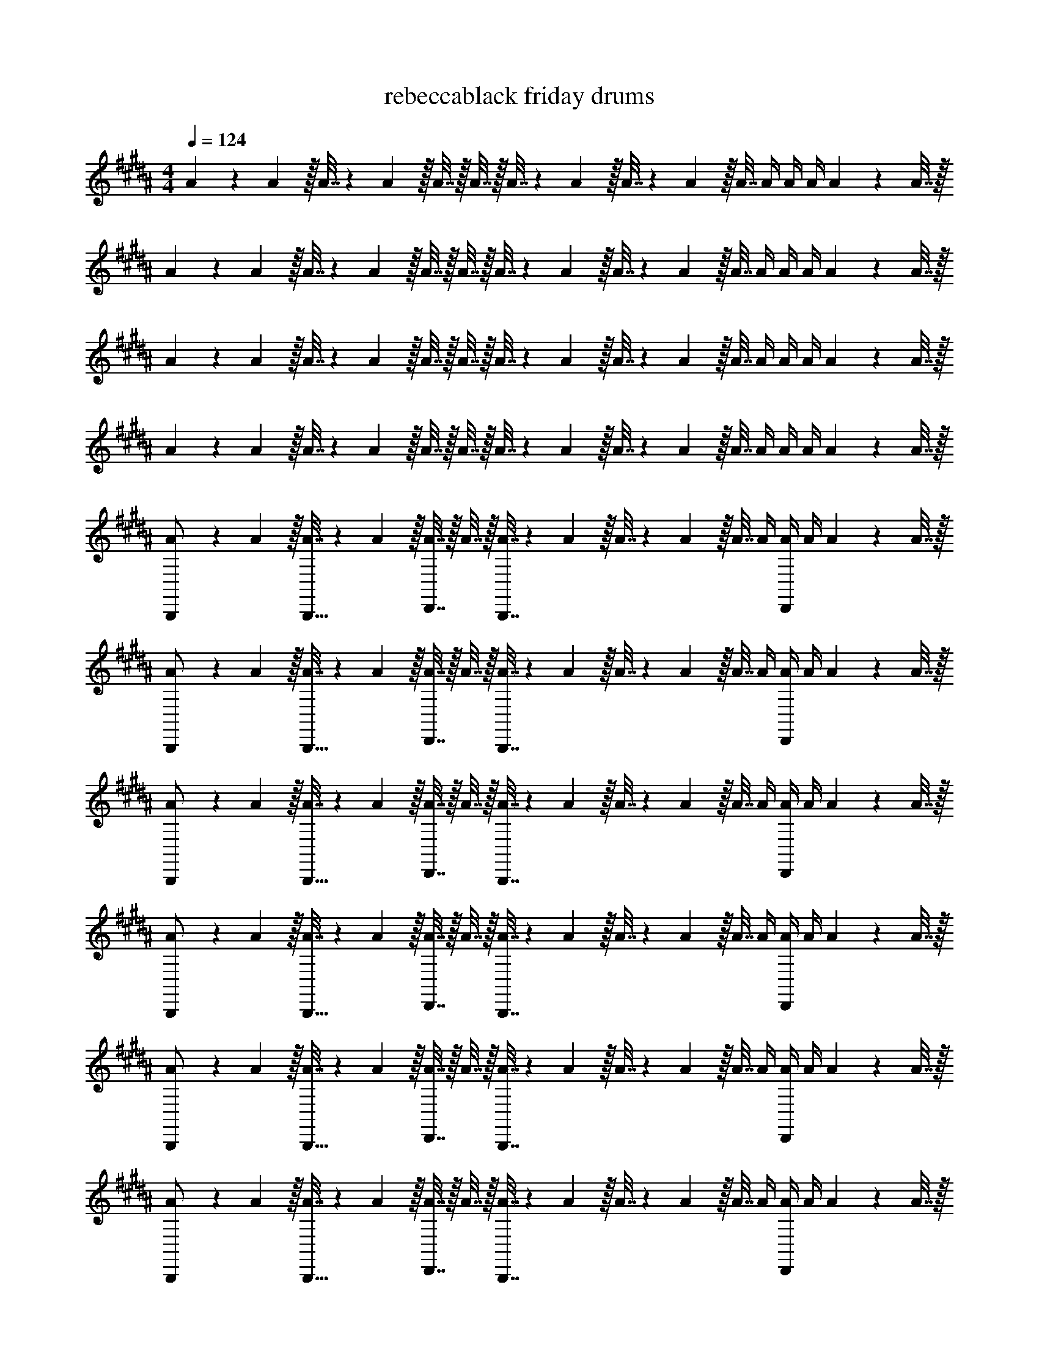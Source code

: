 X: 1
T: rebeccablack friday drums
Z: ABC Generated by Starbound Composer v0.8.7
L: 1/4
M: 4/4
Q: 1/4=124
K: B
A5/18 z/72 A5/24 z/32 A7/32 z/36 A2/9 z/32 A7/32 z/32 A7/32 z/32 A7/32 z/36 A2/9 z/32 A7/32 z/36 A2/9 z/32 A7/32 A/4 A/4 A/4 A2/9 z/36 A7/32 z/32 
A5/18 z/72 A5/24 z/32 A7/32 z/36 A2/9 z/32 A7/32 z/32 A7/32 z/32 A7/32 z/36 A2/9 z/32 A7/32 z/36 A2/9 z/32 A7/32 A/4 A/4 A/4 A2/9 z/36 A7/32 z/32 
A5/18 z/72 A5/24 z/32 A7/32 z/36 A2/9 z/32 A7/32 z/32 A7/32 z/32 A7/32 z/36 A2/9 z/32 A7/32 z/36 A2/9 z/32 A7/32 A/4 A/4 A/4 A2/9 z/36 A7/32 z/32 
A5/18 z/72 A5/24 z/32 A7/32 z/36 A2/9 z/32 A7/32 z/32 A7/32 z/32 A7/32 z/36 A2/9 z/32 A7/32 z/36 A2/9 z/32 A7/32 A/4 A/4 A/4 A2/9 z/36 A7/32 z/32 
[A5/18B,,,/] z/72 A5/24 z/32 [A7/32B,,,15/32] z/36 A2/9 z/32 [A7/32D,,7/16] z/32 A7/32 z/32 [A7/32B,,,7/16] z/36 A2/9 z/32 A7/32 z/36 A2/9 z/32 A7/32 A/4 [A/4D,,13/28] A/4 A2/9 z/36 A7/32 z/32 
[A5/18B,,,/] z/72 A5/24 z/32 [A7/32B,,,15/32] z/36 A2/9 z/32 [A7/32D,,7/16] z/32 A7/32 z/32 [A7/32B,,,7/16] z/36 A2/9 z/32 A7/32 z/36 A2/9 z/32 A7/32 A/4 [A/4D,,13/28] A/4 A2/9 z/36 A7/32 z/32 
[A5/18B,,,/] z/72 A5/24 z/32 [A7/32B,,,15/32] z/36 A2/9 z/32 [A7/32D,,7/16] z/32 A7/32 z/32 [A7/32B,,,7/16] z/36 A2/9 z/32 A7/32 z/36 A2/9 z/32 A7/32 A/4 [A/4D,,13/28] A/4 A2/9 z/36 A7/32 z/32 
[A5/18B,,,/] z/72 A5/24 z/32 [A7/32B,,,15/32] z/36 A2/9 z/32 [A7/32D,,7/16] z/32 A7/32 z/32 [A7/32B,,,7/16] z/36 A2/9 z/32 A7/32 z/36 A2/9 z/32 A7/32 A/4 [A/4D,,13/28] A/4 A2/9 z/36 A7/32 z/32 
[A5/18B,,,/] z/72 A5/24 z/32 [A7/32B,,,15/32] z/36 A2/9 z/32 [A7/32D,,7/16] z/32 A7/32 z/32 [A7/32B,,,7/16] z/36 A2/9 z/32 A7/32 z/36 A2/9 z/32 A7/32 A/4 [A/4D,,13/28] A/4 A2/9 z/36 A7/32 z/32 
[A5/18B,,,/] z/72 A5/24 z/32 [A7/32B,,,15/32] z/36 A2/9 z/32 [A7/32D,,7/16] z/32 A7/32 z/32 [A7/32B,,,7/16] z/36 A2/9 z/32 A7/32 z/36 A2/9 z/32 A7/32 A/4 [A/4D,,13/28] A/4 A2/9 z/36 A7/32 z/32 
[A5/18B,,,/] z/72 A5/24 z/32 [A7/32B,,,15/32] z/36 A2/9 z/32 [A7/32D,,7/16] z/32 A7/32 z/32 [A7/32B,,,7/16] z/36 A2/9 z/32 A7/32 z/36 A2/9 z/32 A7/32 A/4 [A/4D,,13/28] A/4 A2/9 z/36 A7/32 z/32 
[A5/18B,,,/] z/72 A5/24 z/32 [A7/32B,,,15/32] z/36 A2/9 z/32 [A7/32D,,7/16] z/32 A7/32 z/32 [A7/32B,,,7/16] z/36 A2/9 z/32 A7/32 z/36 A2/9 z/32 A7/32 A/4 [A/4D,,13/28] A/4 A2/9 z/36 A7/32 z/32 
[A5/18B,,,/] z/72 A5/24 z/32 [A7/32B,,,15/32] z/36 A2/9 z/32 [A7/32D,,7/16] z/32 A7/32 z/32 [A7/32B,,,7/16] z/36 A2/9 z/32 A7/32 z/36 A2/9 z/32 A7/32 A/4 [A/4D,,13/28] A/4 A2/9 z/36 A7/32 z/32 
[A5/18B,,,/] z/72 A5/24 z/32 [A7/32B,,,15/32] z/36 A2/9 z/32 [A7/32D,,7/16] z/32 A7/32 z/32 [A7/32B,,,7/16] z/36 A2/9 z/32 A7/32 z/36 A2/9 z/32 A7/32 A/4 [A/4D,,13/28] A/4 A2/9 z/36 A7/32 z/32 
[A5/18B,,,/] z/72 A5/24 z/32 [A7/32B,,,15/32] z/36 A2/9 z/32 [A7/32D,,7/16] z/32 A7/32 z/32 [A7/32B,,,7/16] z/36 A2/9 z/32 A7/32 z/36 A2/9 z/32 A7/32 A/4 [A/4D,,13/28] A/4 A2/9 z/36 A7/32 z/32 
[A5/18B,,,/] z/72 A5/24 z/32 [A7/32B,,,15/32] z/36 A2/9 z/32 [A7/32D,,7/16] z/32 A7/32 z/32 [A7/32B,,,7/16] z/36 A2/9 z/32 A7/32 z/36 A2/9 z/32 A7/32 A/4 [A/4D,,13/28] A/4 A2/9 z/36 A7/32 z/32 
[A5/18B,,,/] z/72 A5/24 z/32 [A7/32B,,,15/32] z/36 A2/9 z/32 [A7/32D,,7/16] z/32 A7/32 z/32 [A7/32B,,,7/16] z/36 A2/9 z/32 A7/32 z/36 A2/9 z/32 A7/32 A/4 [A/4D,,13/28] A/4 A2/9 z/36 A7/32 z/32 
[A5/18B,,,/] z/72 A5/24 z/32 [A7/32B,,,15/32] z/36 A2/9 z/32 [A7/32D,,7/16] z/32 A7/32 z/32 [A7/32B,,,7/16] z/36 A2/9 z/32 A7/32 z/36 A2/9 z/32 A7/32 A/4 [A/4D,,13/28] A/4 A2/9 z/36 A7/32 z/32 
[A5/18B,,,/] z/72 A5/24 z/32 [A7/32B,,,15/32] z/36 A2/9 z/32 [A7/32D,,7/16] z/32 A7/32 z/32 [A7/32B,,,7/16] z/36 A2/9 z/32 A7/32 z/36 A2/9 z/32 A7/32 A/4 [A/4D,,13/28] A/4 A2/9 z/36 A7/32 z/32 
[A5/18B,,,/] z/72 A5/24 z/32 [A7/32B,,,15/32] z/36 A2/9 z/32 [A7/32D,,7/16] z/32 A7/32 z/32 [A7/32B,,,7/16] z/36 A2/9 z/32 A7/32 z/36 A2/9 z/32 A7/32 A/4 [A/4D,,13/28] A/4 A2/9 z/36 A/4 
[B,33/32A,4] z95/32 
[A5/18B,,,/=A,/] z/72 A5/24 z/32 [A7/32B,,,15/32] z/36 A2/9 z/32 [A7/32D,,7/16] z/32 A7/32 z/32 [A7/32B,,,7/16] z/36 A2/9 z/32 A7/32 z/36 A2/9 z/32 A7/32 A/4 [A/4C,,13/28D,,13/28] A/4 A2/9 z/36 A7/32 z/32 
[A5/18B,,,/] z/72 A5/24 z/32 [A7/32B,,,15/32] z/36 A2/9 z/32 [A7/32D,,7/16] z/32 A7/32 z/32 [A7/32B,,,7/16] z/36 A2/9 z/32 A7/32 z/36 A2/9 z/32 A7/32 A/4 [A/4C,,13/28D,,13/28] A/4 A2/9 z/36 A7/32 z/32 
[A5/18B,,,/] z/72 A5/24 z/32 [A7/32B,,,15/32] z/36 A2/9 z/32 [A7/32D,,7/16] z/32 A7/32 z/32 [A7/32B,,,7/16] z/36 A2/9 z/32 A7/32 z/36 A2/9 z/32 A7/32 A/4 [A/4C,,13/28D,,13/28] A/4 A2/9 z/36 A7/32 z/32 
[A5/18B,,,/] z/72 A5/24 z/32 [A7/32B,,,15/32] z/36 A2/9 z/32 [A7/32D,,7/16] z/32 A7/32 z/32 [A7/32B,,,7/16] z/36 A2/9 z/32 A7/32 z/36 A2/9 z/32 A7/32 A/4 [A/4C,,13/28D,,13/28] A/4 A2/9 z/36 A7/32 z/32 
[A5/18B,,,/A,/] z/72 A5/24 z/32 [A7/32B,,,15/32] z/36 A2/9 z/32 [A7/32D,,7/16] z/32 A7/32 z/32 [A7/32B,,,7/16] z/36 A2/9 z/32 A7/32 z/36 A2/9 z/32 A7/32 A/4 [A/4C,,13/28D,,13/28] A/4 A2/9 z/36 A7/32 z/32 
[A5/18B,,,/] z/72 A5/24 z/32 [A7/32B,,,15/32] z/36 A2/9 z/32 [A7/32D,,7/16] z/32 A7/32 z/32 [A7/32B,,,7/16] z/36 A2/9 z/32 A7/32 z/36 A2/9 z/32 A7/32 A/4 [A/4C,,13/28D,,13/28] A/4 A2/9 z/36 A7/32 z/32 
[A5/18B,,,/] z/72 A5/24 z/32 [A7/32B,,,15/32] z/36 A2/9 z/32 [A7/32D,,7/16] z/32 A7/32 z/32 [A7/32B,,,7/16] z/36 A2/9 z/32 A7/32 z/36 A2/9 z/32 A7/32 A/4 [A/4C,,13/28D,,13/28] A/4 A2/9 z/36 A7/32 z/32 
[A5/18B,,,/] z/72 A5/24 z/32 [A7/32B,,,15/32] z/36 A2/9 z/32 [A7/32D,,7/16] z/32 A7/32 z/32 [A7/32B,,,7/16] z/36 A2/9 z/32 A7/32 z/36 A2/9 z/32 A7/32 A/4 [A/4C,,13/28D,,13/28] A/4 A2/9 z/36 A7/32 z/32 
[A5/18B,,,/] z/72 A5/24 z/32 [A7/32B,,,15/32] z/36 A2/9 z/32 [A7/32D,,7/16] z/32 A7/32 z/32 [A7/32B,,,7/16] z/36 A2/9 z/32 A7/32 z/36 A2/9 z/32 A7/32 A/4 [A/4C,,13/28D,,13/28A,13/28] A/4 A2/9 z/36 A7/32 z/32 
[A5/18B,,,/] z/72 A5/24 z/32 [A7/32B,,,15/32] z/36 A2/9 z/32 [A7/32D,,7/16] z/32 A7/32 z/32 [A7/32B,,,7/16] z/36 A2/9 z/32 A7/32 z/36 A2/9 z/32 A7/32 A/4 [A/4C,,13/28D,,13/28A,13/28] A/4 A2/9 z/36 A7/32 z/32 
[A5/18B,,,/] z/72 A5/24 z/32 [A7/32B,,,15/32] z/36 A2/9 z/32 [A7/32D,,7/16] z/32 A7/32 z/32 [A7/32B,,,7/16] z/36 A2/9 z/32 A7/32 z/36 A2/9 z/32 A7/32 A/4 [A/4C,,13/28D,,13/28] A/4 A2/9 z/36 A7/32 z/32 
[A5/18B,,,/] z/72 A5/24 z/32 [A7/32B,,,15/32] z/36 A2/9 z/32 [A7/32D,,7/16] z/32 A7/32 z/32 [A7/32B,,,7/16] z/36 A2/9 z/32 A7/32 z/36 A2/9 z/32 A7/32 A/4 [A/4C,,13/28D,,13/28] A/4 A2/9 z/36 A7/32 z/32 
[A5/18B,,,/] z/72 A5/24 z/32 [A7/32B,,,15/32] z/36 A2/9 z/32 [A7/32D,,7/16] z/32 A7/32 z/32 [A7/32B,,,7/16] z/36 A2/9 z/32 A7/32 z/36 A2/9 z/32 A7/32 A/4 [A/4D,,13/28] A/4 A2/9 z/36 A7/32 z/32 
[A5/18B,,,/] z/72 A5/24 z/32 [A7/32B,,,15/32] z/36 A2/9 z/32 [A7/32D,,7/16] z/32 A7/32 z/32 [A7/32B,,,7/16] z/36 A2/9 z/32 A7/32 z/36 A2/9 z/32 A7/32 A/4 [A/4D,,13/28] A/4 A2/9 z/36 A7/32 z/32 
[A5/18B,,,/] z/72 A5/24 z/32 [A7/32B,,,15/32] z/36 A2/9 z/32 [A7/32D,,7/16] z/32 A7/32 z/32 [A7/32B,,,7/16] z/36 A2/9 z/32 A7/32 z/36 A2/9 z/32 A7/32 A/4 [A/4D,,13/28] A/4 A2/9 z/36 A7/32 z/32 
[A5/18B,,,/] z/72 A5/24 z/32 [A7/32B,,,15/32] z/36 A2/9 z/32 [A7/32D,,7/16] z/32 A7/32 z/32 [A7/32B,,,7/16] z/36 A2/9 z/32 A7/32 z/36 A2/9 z/32 A7/32 A/4 [A/4D,,13/28] A/4 A2/9 z/36 A7/32 z/32 
[A5/18B,,,/] z/72 A5/24 z/32 [A7/32B,,,15/32] z/36 A2/9 z/32 [A7/32D,,7/16] z/32 A7/32 z/32 [A7/32B,,,7/16] z/36 A2/9 z/32 A7/32 z/36 A2/9 z/32 A7/32 A/4 [A/4D,,13/28] A/4 A2/9 z/36 A7/32 z/32 
[A5/18B,,,/] z/72 A5/24 z/32 [A7/32B,,,15/32] z/36 A2/9 z/32 [A7/32D,,7/16] z/32 A7/32 z/32 [A7/32B,,,7/16] z/36 A2/9 z/32 A7/32 z/36 A2/9 z/32 A7/32 A/4 [A/4D,,13/28] A/4 A2/9 z/36 A7/32 z/32 
[A5/18B,,,/] z/72 A5/24 z/32 [A7/32B,,,15/32] z/36 A2/9 z/32 [A7/32D,,7/16] z/32 A7/32 z/32 [A7/32B,,,7/16] z/36 A2/9 z/32 A7/32 z/36 A2/9 z/32 A7/32 A/4 [A/4D,,13/28] A/4 A2/9 z/36 A7/32 z/32 
[A5/18B,,,/] z/72 A5/24 z/32 [A7/32B,,,15/32] z/36 A2/9 z/32 [A7/32D,,7/16] z/32 A7/32 z/32 [A7/32B,,,7/16] z/36 A2/9 z/32 A7/32 z/36 A2/9 z/32 A7/32 A/4 [A/4D,,13/28] A/4 A2/9 z/36 A7/32 z/32 
[A5/18B,,,/] z/72 A5/24 z/32 [A7/32B,,,15/32] z/36 A2/9 z/32 [A7/32D,,7/16] z/32 A7/32 z/32 [A7/32B,,,7/16] z/36 A2/9 z/32 A7/32 z/36 A2/9 z/32 A7/32 A/4 [A/4D,,13/28] A/4 A2/9 z/36 A7/32 z/32 
[A5/18B,,,/] z/72 A5/24 z/32 [A7/32B,,,15/32] z/36 A2/9 z/32 [A7/32D,,7/16] z/32 A7/32 z/32 [A7/32B,,,7/16] z/36 A2/9 z/32 A7/32 z/36 A2/9 z/32 A7/32 A/4 [A/4D,,13/28] A/4 A2/9 z/36 A7/32 z/32 
[A5/18B,,,/] z/72 A5/24 z/32 [A7/32B,,,15/32] z/36 A2/9 z/32 [A7/32D,,7/16] z/32 A7/32 z/32 [A7/32B,,,7/16] z/36 A2/9 z/32 A7/32 z/36 A2/9 z/32 A7/32 A/4 [A/4D,,13/28] A/4 A2/9 z/36 A7/32 z/32 
[A5/18B,,,/] z/72 A5/24 z/32 [A7/32B,,,15/32] z/36 A2/9 z/32 [A7/32D,,7/16] z/32 A7/32 z/32 [A7/32B,,,7/16] z/36 A2/9 z/32 A7/32 z/36 A2/9 z/32 A7/32 A/4 [A/4D,,13/28] A/4 A2/9 z/36 A/4 
[B,33/32^A,4] z95/32 
[A5/18B,,,/=A,/] z/72 A5/24 z/32 [A7/32B,,,15/32] z/36 A2/9 z/32 [A7/32D,,7/16] z/32 A7/32 z/32 [A7/32B,,,7/16] z/36 A2/9 z/32 A7/32 z/36 A2/9 z/32 A7/32 A/4 [A/4C,,13/28D,,13/28] A/4 A2/9 z/36 A7/32 z/32 
[A5/18B,,,/] z/72 A5/24 z/32 [A7/32B,,,15/32] z/36 A2/9 z/32 [A7/32D,,7/16] z/32 A7/32 z/32 [A7/32B,,,7/16] z/36 A2/9 z/32 A7/32 z/36 A2/9 z/32 A7/32 A/4 [A/4C,,13/28D,,13/28] A/4 A2/9 z/36 A7/32 z/32 
[A5/18B,,,/] z/72 A5/24 z/32 [A7/32B,,,15/32] z/36 A2/9 z/32 [A7/32D,,7/16] z/32 A7/32 z/32 [A7/32B,,,7/16] z/36 A2/9 z/32 A7/32 z/36 A2/9 z/32 A7/32 A/4 [A/4C,,13/28D,,13/28] A/4 A2/9 z/36 A7/32 z/32 
[A5/18B,,,/] z/72 A5/24 z/32 [A7/32B,,,15/32] z/36 A2/9 z/32 [A7/32D,,7/16] z/32 A7/32 z/32 [A7/32B,,,7/16] z/36 A2/9 z/32 A7/32 z/36 A2/9 z/32 A7/32 A/4 [A/4C,,13/28D,,13/28] A/4 A2/9 z/36 A7/32 z/32 
[A5/18B,,,/A,/] z/72 A5/24 z/32 [A7/32B,,,15/32] z/36 A2/9 z/32 [A7/32D,,7/16] z/32 A7/32 z/32 [A7/32B,,,7/16] z/36 A2/9 z/32 A7/32 z/36 A2/9 z/32 A7/32 A/4 [A/4C,,13/28D,,13/28] A/4 A2/9 z/36 A7/32 z/32 
[A5/18B,,,/] z/72 A5/24 z/32 [A7/32B,,,15/32] z/36 A2/9 z/32 [A7/32D,,7/16] z/32 A7/32 z/32 [A7/32B,,,7/16] z/36 A2/9 z/32 A7/32 z/36 A2/9 z/32 A7/32 A/4 [A/4C,,13/28D,,13/28] A/4 A2/9 z/36 A7/32 z/32 
[A5/18B,,,/] z/72 A5/24 z/32 [A7/32B,,,15/32] z/36 A2/9 z/32 [A7/32D,,7/16] z/32 A7/32 z/32 [A7/32B,,,7/16] z/36 A2/9 z/32 A7/32 z/36 A2/9 z/32 A7/32 A/4 [A/4C,,13/28D,,13/28] A/4 A2/9 z/36 A7/32 z/32 
[A5/18B,,,/] z/72 A5/24 z/32 [A7/32B,,,15/32] z/36 A2/9 z/32 [A7/32D,,7/16] z/32 A7/32 z/32 [A7/32B,,,7/16] z/36 A2/9 z/32 A7/32 z/36 A2/9 z/32 A7/32 A/4 [A/4C,,13/28D,,13/28] A/4 A2/9 z/36 A7/32 z/32 
[A5/18B,,,/] z/72 A5/24 z/32 [A7/32B,,,15/32] z/36 A2/9 z/32 [A7/32D,,7/16] z/32 A7/32 z/32 [A7/32B,,,7/16] z/36 A2/9 z/32 A7/32 z/36 A2/9 z/32 A7/32 A/4 [A/4C,,13/28D,,13/28A,13/28] A/4 A2/9 z/36 A7/32 z/32 
[A5/18B,,,/] z/72 A5/24 z/32 [A7/32B,,,15/32] z/36 A2/9 z/32 [A7/32D,,7/16] z/32 A7/32 z/32 [A7/32B,,,7/16] z/36 A2/9 z/32 A7/32 z/36 A2/9 z/32 A7/32 A/4 [A/4C,,13/28D,,13/28A,13/28] A/4 A2/9 z/36 A7/32 z/32 
[A5/18B,,,/] z/72 A5/24 z/32 [A7/32B,,,15/32] z/36 A2/9 z/32 [A7/32D,,7/16] z/32 A7/32 z/32 [A7/32B,,,7/16] z/36 A2/9 z/32 A7/32 z/36 A2/9 z/32 A7/32 A/4 [A/4C,,13/28D,,13/28] A/4 A2/9 z/36 A7/32 z/32 
[A5/18B,,,/] z/72 A5/24 z/32 [A7/32B,,,15/32] z/36 A2/9 z/32 [A7/32D,,7/16] z/32 A7/32 z/32 [A7/32B,,,7/16] z/36 A2/9 z/32 A7/32 z/36 A2/9 z/32 A7/32 A/4 [A/4C,,13/28D,,13/28] A/4 A2/9 z/36 A7/32 z/32 
A5/18 z/72 A5/24 z/32 A7/32 z/36 A2/9 z/32 A7/32 z/32 A7/32 z/32 A7/32 z/36 A2/9 z/32 A7/32 z/36 A2/9 z/32 A7/32 A/4 A/4 A/4 A2/9 z/36 A7/32 z/32 
A5/18 z/72 A5/24 z/32 A7/32 z/36 A2/9 z/32 A7/32 z/32 A7/32 z/32 A7/32 z/36 A2/9 z/32 A7/32 z/36 A2/9 z/32 A7/32 A/4 A/4 A/4 A2/9 z/36 A7/32 z/32 
A5/18 z/72 A5/24 z/32 A7/32 z/36 A2/9 z/32 A7/32 z/32 A7/32 z/32 A7/32 z/36 A2/9 z/32 A7/32 z/36 A2/9 z/32 A7/32 A/4 A/4 A/4 A2/9 z/36 A7/32 z/32 
A5/18 z/72 A5/24 z/32 A7/32 z/36 A2/9 z/32 A7/32 z/32 A7/32 z/32 A7/32 z/36 A2/9 z/32 A7/32 z/36 A2/9 z/32 A7/32 A/4 A/4 A/4 A2/9 z/36 A7/32 z/32 
A5/18 z/72 A5/24 z/32 A7/32 z/36 A2/9 z/32 A7/32 z/32 A7/32 z/32 A7/32 z/36 A2/9 z/32 A7/32 z/36 A2/9 z/32 A7/32 A/4 A/4 A/4 A2/9 z/36 A7/32 z/32 
A5/18 z/72 A5/24 z/32 A7/32 z/36 A2/9 z/32 A7/32 z/32 A7/32 z/32 A7/32 z/36 A2/9 z/32 A7/32 z/36 A2/9 z/32 A7/32 A/4 A/4 A/4 A2/9 z/36 A7/32 z/32 
A5/18 z/72 A5/24 z/32 A7/32 z/36 A2/9 z/32 A7/32 z/32 A7/32 z/32 A7/32 z/36 A2/9 z/32 A7/32 z/36 A2/9 z/32 A7/32 A/4 A/4 A/4 A2/9 z/36 A7/32 z/32 
A5/18 z/72 A5/24 z/32 A7/32 z/36 A2/9 z/32 A7/32 z/32 A7/32 z/32 A7/32 z/36 A2/9 z/32 A7/32 z/36 A2/9 z/32 A7/32 A/4 A/4 A/4 A2/9 z/36 A7/32 z/32 
A5/18 z/72 A5/24 z/32 A7/32 z/36 A2/9 z/32 A7/32 z/32 A7/32 z/32 A7/32 z/36 A2/9 z/32 A7/32 z/36 A2/9 z/32 A7/32 A/4 A/4 A/4 A2/9 z/36 A7/32 z/32 
A5/18 z/72 A5/24 z/32 A7/32 z/36 A2/9 z/32 A7/32 z/32 A7/32 z/32 A7/32 z/36 A2/9 z/32 A7/32 z/36 A2/9 z/32 A7/32 A/4 A/4 A/4 A2/9 z/36 A7/32 z/32 
[A5/18B,,,/] z/72 A5/24 z/32 [A7/32B,,,15/32] z/36 A2/9 z/32 [A7/32C,,7/16] z/32 A7/32 z/32 [A7/32B,,,7/16] z/36 A2/9 z/32 A7/32 z/36 A2/9 z/32 A7/32 A/4 [A/4C,,13/28] A/4 A2/9 z/36 A7/32 z/32 
[A5/18=A,,/] z/72 A5/24 z/32 [A7/32A,,15/32] z/36 A2/9 z/32 [A7/32A,,7/16] z/32 A7/32 z/32 [A7/32A,,7/16] z/36 A2/9 z/32 [A,,7/32A7/32] z/36 [A,,2/9A2/9] z/32 [A,,7/32A7/32] [A,,/4A/4] [A,,/4A/4] [A,,/4A/4] [A,,2/9A2/9] z/36 [A,,/4A/4] 
^A,,33/32 A,,23/32 z/36 A,,2/9 z/32 A,,7/16 z/16 A,,7/16 z/32 A,,13/28 z15/28 
B,,,/ z/32 B,,,15/32 z/32 D,,7/16 z/16 B,,,7/16 z89/288 F,,2/9 z/32 F,,7/16 z/32 [C,,13/28D,,13/28] z15/28 
B,,,/ z/32 B,,,15/32 z/32 D,,7/16 z/16 B,,,7/16 z89/288 F,,2/9 z/32 F,,7/16 z/32 [C,,13/28D,,13/28] z15/28 
B,,,/ z/32 B,,,15/32 z/32 D,,7/16 z/16 B,,,7/16 z89/288 F,,2/9 z/32 F,,7/16 z/32 [C,,13/28D,,13/28] z15/28 
B,,,/ z/32 B,,,15/32 z/32 D,,7/16 z/16 B,,,7/16 z89/288 F,,2/9 z/32 F,,7/16 z/32 [C,,13/28D,,13/28] z15/28 
[B,,,/B,33/32] z/32 B,,,15/32 z/32 [D,,7/16B,] z/16 B,,,7/16 z/16 [z71/288B,31/32] F,,2/9 z/32 F,,7/16 z/32 [C,,13/28D,,13/28B,] z15/28 
[B,,,/B,33/32] z/32 B,,,15/32 z/32 [D,,7/16B,] z/16 B,,,7/16 z/16 [z71/288B,31/32] F,,2/9 z/32 F,,7/16 z/32 [C,,13/28D,,13/28B,] z15/28 
[B,,,/B,33/32] z/32 B,,,15/32 z/32 [D,,7/16B,] z/16 B,,,7/16 z/16 [z71/288B,31/32] F,,2/9 z/32 F,,7/16 z/32 [C,,13/28D,,13/28B,] z15/28 
[B,,,/B,33/32] z/32 B,,,15/32 z/32 [D,,7/16B,] z/16 B,,,7/16 z/16 [z71/288B,31/32] F,,2/9 z/32 F,,7/16 z/32 [C,,13/28D,,13/28B,] z15/28 
[A5/18B,,,/] z/72 A5/24 z/32 [A7/32B,,,15/32] z/36 A2/9 z/32 [A7/32D,,7/16] z/32 A7/32 z/32 [A7/32B,,,7/16] z/36 A2/9 z/32 A7/32 z/36 [F,,2/9A2/9] z/32 [A7/32F,,7/16] A/4 [A/4C,,13/28D,,13/28] A/4 A2/9 z/36 A7/32 z/32 
[A5/18B,,,/] z/72 A5/24 z/32 [A7/32B,,,15/32] z/36 A2/9 z/32 [A7/32D,,7/16] z/32 A7/32 z/32 [A7/32B,,,7/16] z/36 A2/9 z/32 A7/32 z/36 [F,,2/9A2/9] z/32 [A7/32F,,7/16] A/4 [A/4C,,13/28D,,13/28] A/4 A2/9 z/36 A7/32 z/32 
[A5/18B,,,/] z/72 A5/24 z/32 [A7/32B,,,15/32] z/36 A2/9 z/32 [A7/32D,,7/16] z/32 A7/32 z/32 [A7/32B,,,7/16] z/36 A2/9 z/32 A7/32 z/36 [F,,2/9A2/9] z/32 [A7/32F,,7/16] A/4 [A/4C,,13/28D,,13/28] A/4 A2/9 z/36 A7/32 z/32 
[A5/18B,,,/] z/72 A5/24 z/32 [A7/32B,,,15/32] z/36 A2/9 z/32 [A7/32D,,7/16] z/32 A7/32 z/32 [A7/32B,,,7/16] z/36 A2/9 z/32 A7/32 z/36 [F,,2/9A2/9] z/32 [A7/32F,,7/16] A/4 [A/4C,,13/28D,,13/28] A/4 A2/9 z/36 A7/32 z/32 
[A5/18B,,,/] z/72 A5/24 z/32 [A7/32B,,,15/32] z/36 A2/9 z/32 [A7/32D,,7/16] z/32 A7/32 z/32 [A7/32B,,,7/16] z/36 A2/9 z/32 A7/32 z/36 [F,,2/9A2/9] z/32 [A7/32F,,7/16] A/4 [A/4C,,13/28D,,13/28] A/4 A2/9 z/36 A7/32 z/32 
[A5/18B,,,/] z/72 A5/24 z/32 [A7/32B,,,15/32] z/36 A2/9 z/32 [A7/32D,,7/16] z/32 A7/32 z/32 [A7/32B,,,7/16] z/36 A2/9 z/32 A7/32 z/36 [F,,2/9A2/9] z/32 [A7/32F,,7/16] A/4 [A/4C,,13/28D,,13/28] A/4 A2/9 z/36 A7/32 z/32 
[A5/18B,,,/] z/72 A5/24 z/32 [A7/32B,,,15/32] z/36 A2/9 z/32 [A7/32D,,7/16] z/32 A7/32 z/32 [A7/32B,,,7/16] z/36 A2/9 z/32 A7/32 z/36 [F,,2/9A2/9] z/32 [A7/32F,,7/16] A/4 [A/4C,,13/28D,,13/28] A/4 A2/9 z/36 A7/32 z/32 
[A5/18B,,,/] z/72 A5/24 z/32 [A7/32B,,,15/32] z/36 A2/9 z/32 [A7/32D,,7/16] z/32 A7/32 z/32 [A7/32B,,,7/16] z/36 A2/9 z/32 A7/32 z/36 [F,,2/9A2/9] z/32 [A7/32F,,7/16] A/4 [A/4C,,13/28D,,13/28] A/4 A2/9 z/36 A7/32 z/32 
[A5/18B,,,/] z/72 A5/24 z/32 [A7/32B,,,15/32] z/36 A2/9 z/32 [A7/32D,,7/16] z/32 A7/32 z/32 [A7/32B,,,7/16] z/36 A2/9 z/32 A7/32 z/36 A2/9 z/32 A7/32 A/4 [A/4C,,13/28D,,13/28A,13/28] A/4 A2/9 z/36 A7/32 z/32 
[A5/18B,,,/] z/72 A5/24 z/32 [A7/32B,,,15/32] z/36 A2/9 z/32 [A7/32D,,7/16] z/32 A7/32 z/32 [A7/32B,,,7/16] z/36 A2/9 z/32 A7/32 z/36 A2/9 z/32 A7/32 A/4 [A/4C,,13/28D,,13/28A,13/28] A/4 A2/9 z/36 A7/32 z/32 
[A5/18B,,,/] z/72 A5/24 z/32 [A7/32B,,,15/32] z/36 A2/9 z/32 [A7/32D,,7/16] z/32 A7/32 z/32 [A7/32B,,,7/16] z/36 A2/9 z/32 A7/32 z/36 [F,,2/9A2/9] z/32 [A7/32F,,7/16] A/4 [A/4C,,13/28D,,13/28] A/4 A2/9 z/36 A7/32 z/32 
[A5/18B,,,/] z/72 A5/24 z/32 [A7/32B,,,15/32] z/36 A2/9 z/32 [A7/32D,,7/16] z/32 A7/32 z/32 [A7/32B,,,7/16] z/36 A2/9 z/32 A7/32 z/36 [F,,2/9A2/9] z/32 [A7/32F,,7/16] A/4 [A/4C,,13/28D,,13/28] A/4 A2/9 z/36 A7/32 z/32 
[A5/18B,,,/A,/] z/72 A5/24 z/32 [A7/32B,,,15/32] z/36 A2/9 z/32 [A7/32D,,7/16] z/32 A7/32 z/32 [A7/32B,,,7/16] z/36 A2/9 z/32 A7/32 z/36 A2/9 z/32 A7/32 A/4 [A/4C,,13/28D,,13/28] A/4 A2/9 z/36 A7/32 z/32 
[A5/18B,,,/] z/72 A5/24 z/32 [A7/32B,,,15/32] z/36 A2/9 z/32 [A7/32D,,7/16] z/32 A7/32 z/32 [A7/32B,,,7/16] z/36 A2/9 z/32 A7/32 z/36 [F,,2/9A2/9] z/32 [A7/32F,,7/16] A/4 [A/4C,,13/28D,,13/28] A/4 A2/9 z/36 A7/32 z/32 
[A5/18B,,,/] z/72 A5/24 z/32 [A7/32B,,,15/32] z/36 A2/9 z/32 [A7/32D,,7/16] z/32 A7/32 z/32 [A7/32B,,,7/16] z/36 A2/9 z/32 A7/32 z/36 [F,,2/9A2/9] z/32 [A7/32F,,7/16] A/4 [A/4C,,13/28D,,13/28] A/4 A2/9 z/36 A7/32 z/32 
[A5/18B,,,/] z/72 A5/24 z/32 [A7/32B,,,15/32] z/36 A2/9 z/32 [A7/32D,,7/16] z/32 A7/32 z/32 [A7/32B,,,7/16] z/36 A2/9 z/32 A7/32 z/36 [F,,2/9A2/9] z/32 [A7/32F,,7/16] A/4 [A/4C,,13/28D,,13/28] A/4 A2/9 z/36 A7/32 z/32 
[A5/18B,,,/] z/72 A5/24 z/32 [A7/32B,,,15/32] z/36 A2/9 z/32 [A7/32D,,7/16] z/32 A7/32 z/32 [A7/32B,,,7/16] z/36 A2/9 z/32 A7/32 z/36 [F,,2/9A2/9] z/32 [A7/32F,,7/16] A/4 [A/4C,,13/28D,,13/28] A/4 A2/9 z/36 A7/32 z/32 
[A5/18B,,,/] z/72 A5/24 z/32 [A7/32B,,,15/32] z/36 A2/9 z/32 [A7/32D,,7/16] z/32 A7/32 z/32 [A7/32B,,,7/16] z/36 A2/9 z/32 A7/32 z/36 [F,,2/9A2/9] z/32 [A7/32F,,7/16] A/4 [A/4C,,13/28D,,13/28] A/4 A2/9 z/36 A7/32 z/32 
[A5/18B,,,/] z/72 A5/24 z/32 [A7/32B,,,15/32] z/36 A2/9 z/32 [A7/32D,,7/16] z/32 A7/32 z/32 [A7/32B,,,7/16] z/36 A2/9 z/32 A7/32 z/36 [F,,2/9A2/9] z/32 [A7/32F,,7/16] A/4 [A/4C,,13/28D,,13/28] A/4 A2/9 z/36 A7/32 z/32 
[A5/18B,,,/] z/72 A5/24 z/32 [A7/32B,,,15/32] z/36 A2/9 z/32 [A7/32D,,7/16] z/32 A7/32 z/32 [A7/32B,,,7/16] z/36 A2/9 z/32 A7/32 z/36 [F,,2/9A2/9] z/32 [A7/32F,,7/16] A/4 [A/4C,,13/28D,,13/28] A/4 A2/9 z/36 A7/32 z/32 
[A5/18B,,,/] z/72 A5/24 z/32 [A7/32B,,,15/32] z/36 A2/9 z/32 [A7/32D,,7/16] z/32 A7/32 z/32 [A7/32B,,,7/16] z/36 A2/9 z/32 A7/32 z/36 A2/9 z/32 A7/32 A/4 [A/4C,,13/28D,,13/28A,13/28] A/4 A2/9 z/36 A7/32 z/32 
[A5/18B,,,/] z/72 A5/24 z/32 [A7/32B,,,15/32] z/36 A2/9 z/32 [A7/32D,,7/16] z/32 A7/32 z/32 [A7/32B,,,7/16] z/36 A2/9 z/32 A7/32 z/36 A2/9 z/32 A7/32 A/4 [A/4C,,13/28D,,13/28A,13/28] A/4 A2/9 z/36 A7/32 z/32 
[A5/18B,,,/] z/72 A5/24 z/32 [A7/32B,,,15/32] z/36 A2/9 z/32 [A7/32D,,7/16] z/32 A7/32 z/32 [A7/32B,,,7/16] z/36 A2/9 z/32 A7/32 z/36 [F,,2/9A2/9] z/32 [A7/32F,,7/16] A/4 [A/4C,,13/28D,,13/28] A/4 A2/9 z/36 A7/32 z/32 
[A5/18B,,,/] z/72 A5/24 z/32 [A7/32B,,,15/32] z/36 [z/45A2/9] 
Q: 1/4=118
z37/160 [A7/32D,,7/16] z/32 A7/32 z/32 [z11/160A7/32B,,,7/16] 
Q: 1/4=113
z8/45 A2/9 z/32 A7/32 z/36 [z11/90F,,2/9A2/9] 
Q: 1/4=107
z21/160 [A7/32F,,7/16] A/4 [z/5A/4C,,13/28D,,13/28] 
Q: 1/4=101
z/20 A/4 A2/9 z/36 A/4 
B,,,33/32 
